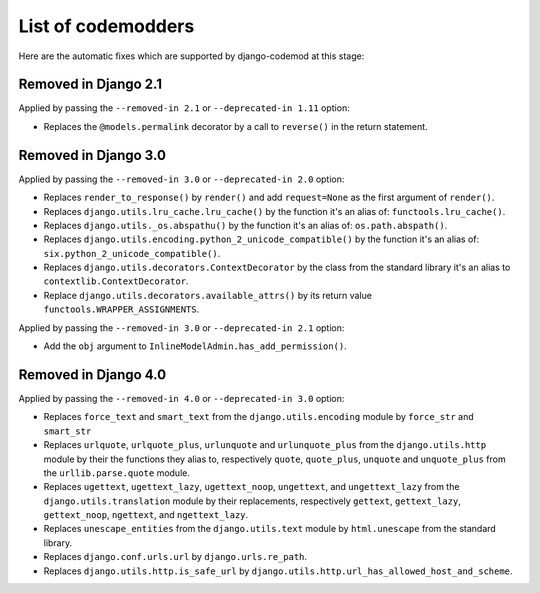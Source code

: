 List of codemodders
===================

Here are the automatic fixes which are supported by django-codemod at this stage:

Removed in Django 2.1
---------------------

Applied by passing the ``--removed-in 2.1`` or ``--deprecated-in 1.11`` option:

- Replaces the ``@models.permalink`` decorator by a call to ``reverse()`` in the return statement.

Removed in Django 3.0
---------------------

Applied by passing the ``--removed-in 3.0`` or ``--deprecated-in 2.0`` option:

- Replaces ``render_to_response()`` by ``render()`` and add ``request=None``
  as the first argument of ``render()``.
- Replaces ``django.utils.lru_cache.lru_cache()`` by the function it's an alias of: ``functools.lru_cache()``.
- Replaces ``django.utils._os.abspathu()`` by the function it's an alias of: ``os.path.abspath()``.
- Replaces ``django.utils.encoding.python_2_unicode_compatible()`` by the function it's an alias of: ``six.python_2_unicode_compatible()``.
- Replaces ``django.utils.decorators.ContextDecorator`` by the class from the standard library it's an alias to ``contextlib.ContextDecorator``.
- Replace ``django.utils.decorators.available_attrs()`` by its return value ``functools.WRAPPER_ASSIGNMENTS``.

Applied by passing the ``--removed-in 3.0`` or ``--deprecated-in 2.1`` option:

- Add the ``obj`` argument to ``InlineModelAdmin.has_add_permission()``.

Removed in Django 4.0
---------------------

Applied by passing the ``--removed-in 4.0`` or ``--deprecated-in 3.0`` option:

- Replaces ``force_text`` and ``smart_text`` from the ``django.utils.encoding`` module by ``force_str`` and ``smart_str``
- Replaces ``urlquote``, ``urlquote_plus``, ``urlunquote`` and ``urlunquote_plus`` from the ``django.utils.http`` module by their the functions they alias to, respectively ``quote``, ``quote_plus``, ``unquote`` and ``unquote_plus`` from the ``urllib.parse.quote`` module.
- Replaces ``ugettext``, ``ugettext_lazy``, ``ugettext_noop``, ``ungettext``, and ``ungettext_lazy`` from the ``django.utils.translation`` module by their replacements, respectively ``gettext``, ``gettext_lazy``, ``gettext_noop``, ``ngettext``, and ``ngettext_lazy``.
- Replaces ``unescape_entities`` from the ``django.utils.text`` module by ``html.unescape`` from the standard library.
- Replaces ``django.conf.urls.url`` by ``django.urls.re_path``.
- Replaces ``django.utils.http.is_safe_url`` by ``django.utils.http.url_has_allowed_host_and_scheme``.

